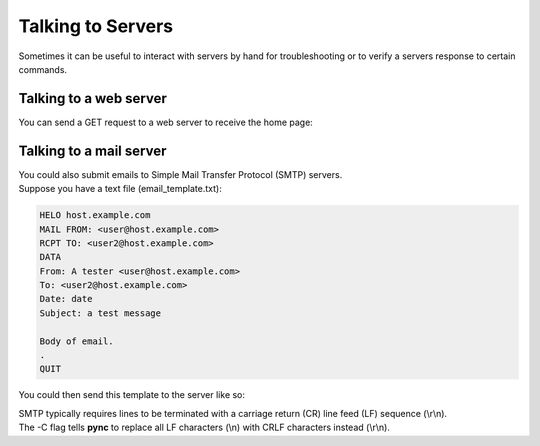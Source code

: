 ==================
Talking to Servers
==================

Sometimes it can be useful to interact with servers
by hand for troubleshooting or to verify a servers
response to certain commands.

Talking to a web server
-----------------------
You can send a GET request to a web server to receive the home page:

.. tab:: Unix

   .. code-block:: sh

      printf "GET / HTTP/1.0\r\n\r\n" | pync host.example.com 80

.. tab:: Windows

   On Windows' cmd.exe, it isn't as easy as just piping the request string.

   First, create a text file containing the GET request (http_get.txt):

   .. code-block:: text

      1. GET / HTTP/1.0
      2.

   So that's the line "GET / HTTP/1.0" followed by a blank line.

   .. note::

      That blank line is important. It tells the server that you're done
      sending the request and are now ready to receive the response.
      Without it, the connection would hang indefinitely and you wouldn't
      receive the response from the server.

   Once you've created the http_get.txt file, you can then pipe
   it into **pync**'s stdin stream:

   .. code-block:: sh

      py -m pync host.example.com 80 < http_get.txt

.. tab:: Python

   .. code-block:: python

      # http_get.py
      import io
      from pync import pync
      # BytesIO turns our request into a file-like
      # object for the pync function.
      request = io.BytesIO(b'GET / HTTP/1.0\r\n\r\n')
      pync('host.example.com 80', stdin=request)

Talking to a mail server
-------------------------
| You could also submit emails to Simple Mail Transfer Protocol (SMTP) servers.
| Suppose you have a text file (email_template.txt):

.. code-block:: text

   HELO host.example.com
   MAIL FROM: <user@host.example.com>
   RCPT TO: <user2@host.example.com>
   DATA
   From: A tester <user@host.example.com>
   To: <user2@host.example.com>
   Date: date
   Subject: a test message

   Body of email.
   .
   QUIT

You could then send this template to the server like so:

.. tab:: Unix

   .. code-block:: sh

      pync -C smtp.example.com 25 < email_template.txt

.. tab:: Windows

   .. code-block:: sh

      py -m pync -C smtp.example.com 25 < email_template.txt

.. tab:: Python

   .. code-block:: python

      # smtp.py
      from pync import pync
      with open('email_template.txt', 'rb') as f:
          pync('-C smtp.example.com 25', stdin=f)

| SMTP typically requires lines to be terminated with a carriage return (CR)
  line feed (LF) sequence (\\r\\n).
| The -C flag tells **pync** to replace all LF characters (\\n) with CRLF characters instead (\\r\\n).

